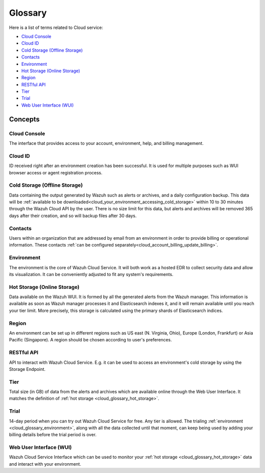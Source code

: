 .. _cloud_service_glossary:

Glossary
========

.. meta::
  :description: Wazuh Cloud Service Glossary. 

Here is a list of terms related to Cloud service:
  
- `Cloud Console`_

- `Cloud ID`_
  
- `Cold Storage (Offline Storage)`_

- `Contacts`_
  
- `Environment`_

- `Hot Storage (Online Storage)`_

- `Region`_

- `RESTful API`_
  
- `Tier`_

- `Trial`_

- `Web User Interface (WUI)`_

Concepts
--------

**Cloud Console**
^^^^^^^^^^^^^^^^^

The interface that provides access to your account, environment, help, and billing management.

**Cloud ID**
^^^^^^^^^^^^

ID received right after an environment creation has been successful. It is used for multiple purposes such as WUI browser access or agent registration process.

.. _cloud_glossary_cold_storage:

**Cold Storage (Offline Storage)**
^^^^^^^^^^^^^^^^^^^^^^^^^^^^^^^^^^

Data containing the output generated by Wazuh such as alerts or archives, and a daily configuration backup. This data will be :ref:`available to be downloaded<cloud_your_environment_accessing_cold_storage>` within 10 to 30 minutes through the Wazuh Cloud API by the user. There is no size limit for this data, but alerts and archives will be removed 365 days after their creation, and so will backup files after 30 days.

**Contacts**
^^^^^^^^^^^^^

Users within an organization that are addressed by email from an environment in order to provide billing or operational information. These contacts :ref:`can be configured separately<cloud_account_billing_update_billing>`.

.. _cloud_glossary_environment:

**Environment**
^^^^^^^^^^^^^^^

The environment is the core of Wazuh Cloud Service. It will both work as a hosted EDR to collect security data and allow its visualization. It can be conveniently adjusted to fit any system's requirements.

.. _cloud_glossary_hot_storage:

**Hot Storage (Online Storage)**
^^^^^^^^^^^^^^^^^^^^^^^^^^^^^^^^

Data available on the Wazuh WUI. It is formed by all the generated alerts from the Wazuh manager. This information is available as soon as Wazuh manager processes it and Elasticsearch indexes it, and it will remain available until you reach your tier limit. More precisely, this storage is calculated using the primary shards of Elasticsearch indices.

.. _cloud_glossary_region:

**Region**
^^^^^^^^^^

An environment can be set up in different regions such as US east (N. Virginia, Ohio), Europe (London, Frankfurt) or Asia Pacific (Singapore). A region should be chosen according to user's preferences.

**RESTful API**
^^^^^^^^^^^^^^^

API to interact with Wazuh Cloud Service. E.g. it can be used to access an environment's cold storage by using the Storage Endpoint.

.. _cloud_glossary_tier:

**Tier**
^^^^^^^^

Total size (in GB) of data from the alerts and archives which are available online through the Web User Interface. It matches the definition of :ref:`hot storage <cloud_glossary_hot_storage>`.

**Trial**
^^^^^^^^^

14-day period when you can try out Wazuh Cloud Service for free. Any tier is allowed. The trialing :ref:`environment <cloud_glossary_environment>`, along with all the data collected until that moment, can keep being used by adding your billing details before the trial period is over.

**Web User Interface (WUI)**
^^^^^^^^^^^^^^^^^^^^^^^^^^^^

Wazuh Cloud Service Interface which can be used to monitor your :ref:`hot storage <cloud_glossary_hot_storage>` data and interact with your environment.
